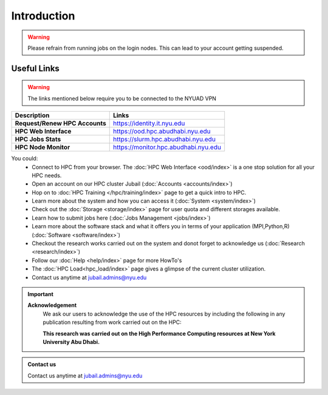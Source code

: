 *************
Introduction
*************

.. rst-class:: text-justify

    New York University Abu Dhabi (NYUAD) High Performance Computing (HPC) Center serves New York University 
    Abu Dhabi (NYUAD) researchers, faculty and students by providing them with HPC services and support to 
    help them conduct world-class computational research and education. The HPC Center provides its services 
    through a medium-sized Linux cluster called Jubail. The cluster consists of around 
    **28,000 computing cores** and a peak performance of *approx.* **795 TFLOPS**.

    The previous HPC Dalma cluster will be integrated with Jubail starting from 10th of March. The details of the 
    Dalma can be found :doc:`here </hpc/dalma>` 

.. warning::
    Please refrain from running jobs on the login nodes. This can lead to your account getting suspended.

Useful Links
------------
.. warning::
    The links mentioned below require you to be connected to the NYUAD VPN

.. list-table:: 
    :widths: auto 
    :header-rows: 1

    * - **Description**
      - **Links**
    * - **Request/Renew HPC Accounts**
      - https://identity.it.nyu.edu
    * - **HPC Web Interface**
      - https://ood.hpc.abudhabi.nyu.edu
    * - **HPC Jobs Stats**
      - https://slurm.hpc.abudhabi.nyu.edu 
    * - **HPC Node Monitor**
      - https://monitor.hpc.abudhabi.nyu.edu


You could:
    * Connect to HPC from your browser. The :doc:`HPC Web Interface <ood/index>` is a one stop solution for all your HPC needs.
    * Open an account on our HPC cluster Jubail (:doc:`Accounts <accounts/index>`)
    * Hop on to :doc:`HPC Training </hpc/training/index>` page to get a quick intro to HPC.
    * Learn more about the system and how you can access it (:doc:`System <system/index>`)
    * Check out the :doc:`Storage <storage/index>` page for user quota and different storages available.
    * Learn how to submit jobs here (:doc:`Jobs Management <jobs/index>`)
    * Learn more about the software stack and what it offers you in terms of your application (MPI,Python,R) (:doc:`Software <software/index>`)
    * Checkout the research works carried out on the system and donot forget to acknowledge us (:doc:`Research <research/index>`)
    * Follow our :doc:`Help <help/index>` page for more HowTo's  
    * The :doc:`HPC Load<hpc_load/index>` page gives a glimpse of the current cluster utilization.
    * Contact us anytime at jubail.admins@nyu.edu

.. important:: 

    **Acknowledgement**
        We ask our users to acknowledge the use of the HPC resources by including the following in any publication resulting from work carried out on the HPC:
        
        **This research was carried out on the High Performance Computing resources at New York University Abu Dhabi.**

.. admonition:: Contact us

    Contact us anytime at jubail.admins@nyu.edu
